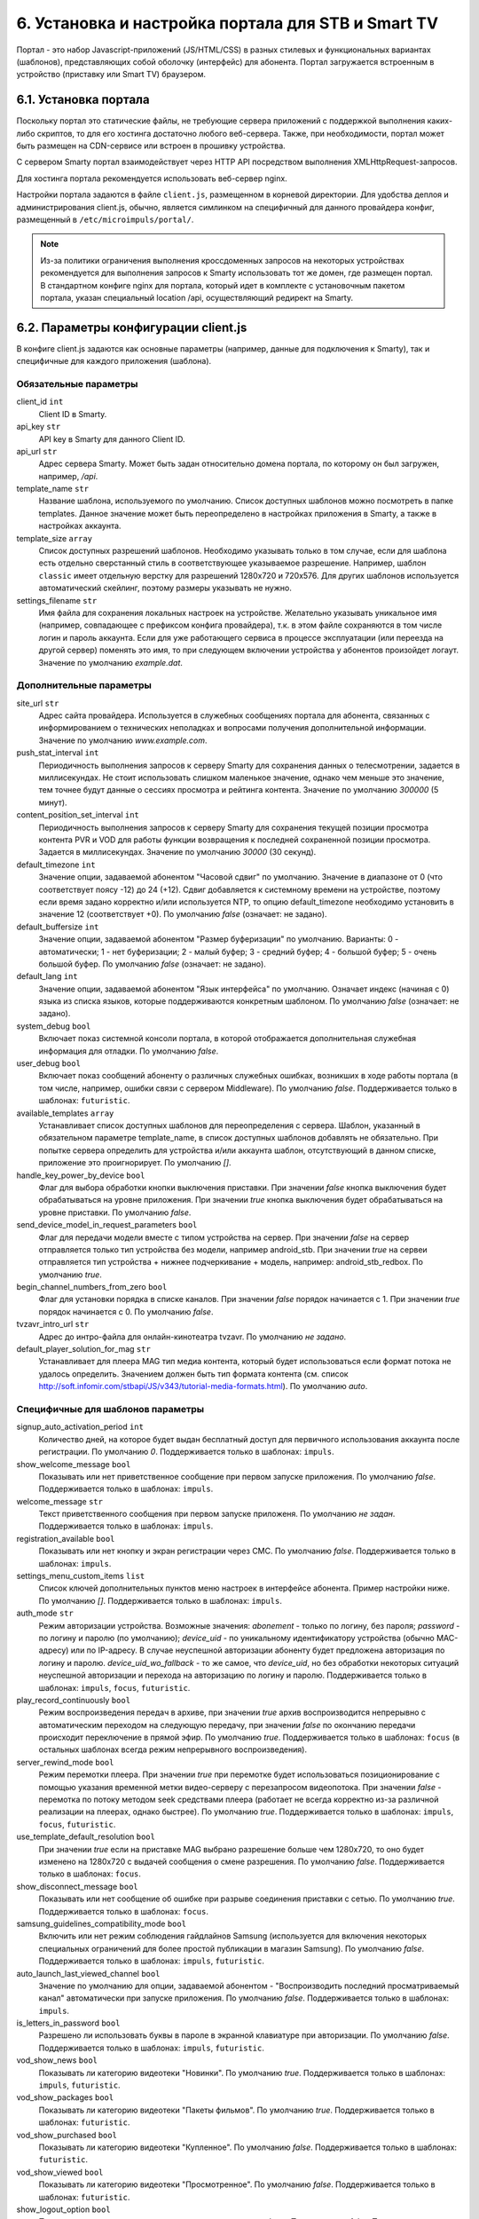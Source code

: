 .. _portal_setup:

***************************************************
6. Установка и настройка портала для STB и Smart TV
***************************************************

Портал - это набор Javascript-приложений (JS/HTML/CSS) в разных стилевых и функциональных вариантах (шаблонов), представляющих
собой оболочку (интерфейс) для абонента. Портал загружается встроенным в устройство (приставку или Smart TV) браузером.

6.1. Установка портала
======================

Поскольку портал это статические файлы, не требующие сервера приложений с поддержкой выполнения каких-либо скриптов, то
для его хостинга достаточно любого веб-сервера. Также, при необходимости, портал может быть размещен на CDN-сервисе
или встроен в прошивку устройства.

С сервером Smarty портал взаимодействует через HTTP API посредством выполнения XMLHttpRequest-запросов.

Для хостинга портала рекомендуется использовать веб-сервер nginx.

Настройки портала задаются в файле ``client.js``, размещенном в корневой директории. Для удобства деплоя и администрирования
client.js, обычно, является симлинком на специфичный для данного провайдера конфиг, размещенный в ``/etc/microimpuls/portal/``.

.. note::

    Из-за политики ограничения выполнения кроссдоменных запросов на некоторых устройствах рекомендуется для выполнения
    запросов к Smarty использовать тот же домен, где размещен портал. В стандартном конфиге nginx для портала, который
    идет в комплекте с установочным пакетом портала, указан специальный location /api, осуществляющий редирект на
    Smarty.

.. _client_js_options:

6.2. Параметры конфигурации client.js
=====================================

В конфиге client.js задаются как основные параметры (например, данные для подключения к Smarty), так и специфичные
для каждого приложения (шаблона).

.. _client_js_main_options:

Обязательные параметры
++++++++++++++++++++++

client_id ``int``
    Client ID в Smarty.

api_key ``str``
    API key в Smarty для данного Client ID.

api_url ``str``
    Адрес сервера Smarty. Может быть задан относительно домена портала, по которому он был загружен, например, */api*.

template_name ``str``
    Название шаблона, используемого по умолчанию. Список доступных шаблонов можно посмотреть в папке templates.
    Данное значение может быть переопределено в настройках приложения в Smarty, а также в настройках аккаунта.

template_size ``array``
    Список доступных разрешений шаблонов. Необходимо указывать только в том случае, если для шаблона есть отдельно
    сверстанный стиль в соответствующее указываемое разрешение. Например, шаблон ``classic`` имеет отдельную верстку
    для разрешений 1280х720 и 720х576. Для других шаблонов используется автоматический скейлинг, поэтому размеры
    указывать не нужно.

settings_filename ``str``
    Имя файла для сохранения локальных настроек на устройстве. Желательно указывать уникальное имя (например, совпадающее
    с префиксом конфига провайдера), т.к. в этом файле сохраняются в том числе логин и пароль аккаунта. Если для
    уже работающего сервиса в процессе эксплуатации (или переезда на другой сервер) поменять это имя, то при следующем
    включении устройства у абонентов произойдет логаут.
    Значение по умолчанию *example.dat*.

.. _client_js_additional_options:

Дополнительные параметры
++++++++++++++++++++++++

site_url ``str``
    Адрес сайта провайдера. Используется в служебных сообщениях портала для абонента, связанных с информированием
    о технических неполадках и вопросами получения дополнительной информации.
    Значение по умолчанию *www.example.com*.

push_stat_interval ``int``
    Периодичность выполнения запросов к серверу Smarty для сохранения данных о телесмотрении, задается в миллисекундах.
    Не стоит использовать слишком маленькое значение, однако чем меньше это значение, тем точнее будут данные о сессиях
    просмотра и рейтинга контента. Значение по умолчанию *300000* (5 минут).

content_position_set_interval ``int``
    Периодичность выполнения запросов к серверу Smarty для сохранения текущей позиции просмотра контента PVR и VOD для
    работы функции возвращения к последней сохраненной позиции просмотра. Задается в миллисекундах.
    Значение по умолчанию *30000* (30 секунд).

default_timezone ``int``
    Значение опции, задаваемой абонентом "Часовой сдвиг" по умолчанию.
    Значение в диапазоне от 0 (что соответствует поясу -12) до 24 (+12).
    Сдвиг добавляется к системному времени на устройстве, поэтому если время задано корректно и/или используется NTP,
    то опцию default_timezone необходимо установить в значение 12 (соответствует +0).
    По умолчанию *false* (означает: не задано).

default_buffersize ``int``
    Значение опции, задаваемой абонентом "Размер буферизации" по умолчанию. Варианты:
    0 - автоматически;
    1 - нет буферизации;
    2 - малый буфер;
    3 - средний буфер;
    4 - большой буфер;
    5 - очень большой буфер.
    По умолчанию *false* (означает: не задано).

default_lang ``int``
    Значение опции, задаваемой абонентом "Язык интерфейса" по умолчанию. Означает индекс (начиная с 0) языка из списка
    языков, которые поддерживаются конкретным шаблоном.
    По умолчанию *false* (означает: не задано).

system_debug ``bool``
    Включает показ системной консоли портала, в которой отображается дополнительная служебная информация для отладки.
    По умолчанию *false*.

user_debug ``bool``
    Включает показ сообщений абоненту о различных служебных ошибках, возникших в ходе работы портала (в том числе,
    например, ошибки связи с сервером Middleware).
    По умолчанию *false*.
    Поддерживается только в шаблонах: ``futuristic``.

available_templates ``array``
    Устанавливает список доступных шаблонов для переопределения с сервера. Шаблон, указанный в обязательном
    параметре template_name, в список доступных шаблонов добавлять не обязательно. При попытке сервера определить
    для устройства и/или аккаунта шаблон, отсутствующий в данном списке, приложение это проигнорирует.
    По умолчанию *[]*.

handle_key_power_by_device ``bool``
    Флаг для выбора обработки кнопки выключения приставки.
    При значении *false* кнопка выключения будет обрабатываться на уровне приложения.
    При значении *true* кнопка выключения будет обрабатываться на уровне приставки.
    По умолчанию *false*.

send_device_model_in_request_parameters ``bool``
    Флаг для передачи модели вместе с типом устройства на сервер.
    При значении *false* на сервер отправляется только тип устройства без модели, например android_stb.
    При значении *true* на сервеи отправляется тип устройства + нижнее подчеркивание + модель, например: android_stb_redbox.
    По умолчанию *true*.

begin_channel_numbers_from_zero ``bool``
    Флаг для установки порядка в списке каналов.
    При значении *false* порядок начинается с 1.
    При значении *true* порядок начинается с 0.
    По умолчанию *false*.

tvzavr_intro_url ``str``
    Адрес до интро-файла для онлайн-кинотеатра tvzavr.
    По умолчанию *не задано*.

default_player_solution_for_mag ``str``
    Устанавливает для плеера MAG тип медиа контента, который будет использоваться если формат потока не удалось определить.
    Значением должен быть тип формата контента (см. список http://soft.infomir.com/stbapi/JS/v343/tutorial-media-formats.html).
    По умолчанию *auto*.

.. _client_js_specific_options:

Специфичные для шаблонов параметры
++++++++++++++++++++++++++++++++++

signup_auto_activation_period ``int``
    Количество дней, на которое будет выдан бесплатный доступ для первичного использования аккаунта после регистрации.
    По умолчанию *0*.
    Поддерживается только в шаблонах: ``impuls``.

show_welcome_message ``bool``
    Показывать или нет приветственное сообщение при первом запуске приложения.
    По умолчанию *false*.
    Поддерживается только в шаблонах: ``impuls``.

welcome_message ``str``
    Текст приветственного сообщения при первом запуске приложеня.
    По умолчанию *не задан*.
    Поддерживается только в шаблонах: ``impuls``.

registration_available ``bool``
    Показывать или нет кнопку и экран регистрации через СМС.
    По умолчанию *false*.
    Поддерживается только в шаблонах: ``impuls``.

settings_menu_custom_items ``list``
    Список ключей дополнительных пунктов меню настроек в интерфейсе абонента. Пример настройки ниже.
    По умолчанию *[]*.
    Поддерживается только в шаблонах: ``impuls``.

auth_mode ``str``
    Режим авторизации устройства. Возможные значения:
    *abonement* - только по логину, без пароля;
    *password* - по логину и паролю (по умолчанию);
    *device_uid* - по уникальному идентификатору устройства (обычно MAC-адресу) или по IP-адресу.
    В случае неуспешной авторизации абоненту будет предложена авторизация по логину и паролю.
    *device_uid_wo_fallback* - то же самое, что *device_uid*, но без обработки некоторых ситуаций
    неуспешной авторизации и перехода на авторизацию по логину и паролю.
    Поддерживается только в шаблонах: ``impuls``, ``focus``, ``futuristic``.


play_record_continuously ``bool``
    Режим воспроизведения передач в архиве, при значении *true* архив воспроизводится непрерывно с автоматическим
    переходом на следующую передачу, при значении *false* по окончанию передачи происходит переключение в прямой эфир.
    По умолчанию *true*.
    Поддерживается только в шаблонах: ``focus`` (в остальных шаблонах  всегда режим непрерывного воспроизведения).

server_rewind_mode ``bool``
    Режим перемотки плеера. При значении *true* при перемотке будет использоваться позиционирование с помощью указания
    временной метки видео-серверу с перезапросом видеопотока. При значении *false* - перемотка по потоку методом seek
    средствами плеера (работает не всегда корректно из-за различной реализации на плеерах, однако быстрее).
    По умолчанию *true*.
    Поддерживается только в шаблонах: ``impuls``, ``focus``, ``futuristic``.

use_template_default_resolution ``bool``
    При значении *true* если на приставке MAG выбрано разрешение больше чем 1280х720, то оно будет изменено на 1280х720
    с выдачей сообщения о смене разрешения.
    По умолчанию *false*.
    Поддерживается только в шаблонах: ``focus``.

show_disconnect_message ``bool``
    Показывать или нет сообщение об ошибке при разрыве соединения приставки с сетью.
    По умолчанию *true*.
    Поддерживается только в шаблонах: ``focus``.

samsung_guidelines_compatibility_mode ``bool``
    Включить или нет режим соблюдения гайдлайнов Samsung (используется для включения некоторых специальных ограничений
    для более простой публикации в магазин Samsung).
    По умолчанию *false*.
    Поддерживается только в шаблонах: ``impuls``, ``futuristic``.

auto_launch_last_viewed_channel ``bool``
    Значение по умолчанию для опции, задаваемой абонентом - "Воспроизводить последний просматриваемый канал"
    автоматически при запуске приложения.
    По умолчанию *false*.
    Поддерживается только в шаблонах: ``impuls``.

is_letters_in_password ``bool``
    Разрешено ли использовать буквы в пароле в экранной клавиатуре при авторизации.
    По умолчанию *false*.
    Поддерживается только в шаблонах: ``impuls``, ``futuristic``.

vod_show_news ``bool``
    Показывать ли категорию видеотеки "Новинки".
    По умолчанию *true*.
    Поддерживается только в шаблонах: ``impuls``, ``futuristic``.

vod_show_packages ``bool``
    Показывать ли категорию видеотеки "Пакеты фильмов".
    По умолчанию *true*.
    Поддерживается только в шаблонах: ``futuristic``.

vod_show_purchased ``bool``
    Показывать ли категорию видеотеки "Купленное".
    По умолчанию *false*.
    Поддерживается только в шаблонах: ``futuristic``.

vod_show_viewed ``bool``
    Показывать ли категорию видеотеки "Просмотренное".
    По умолчанию *false*.
    Поддерживается только в шаблонах: ``futuristic``.

show_logout_option ``bool``
    Показывать ли кнопку и возможность логаута в экране профиля.
    По умолчанию *false*.
    Поддерживается только в шаблонах: ``futuristic``.

show_main_menu_on_first_launch ``bool``
    Показывать ли главное меню после загрузки портала. Если *false*, то будет открыт экран плеера.
    По умолчанию *true*.
    Поддерживается только в шаблонах: ``futuristic``.

navigation_mode ``str``
    Режим навигации в приложении, возможные значения:
    *normal* - обычная навигация;
    *horizontal* - переход между экранами стрелками пульта.
    По умолчанию *normal*.
    Поддерживается только в шаблонах: ``impuls``, ``futuristic``.

disable_set_button_on_mag ``bool``
    При значении *true* кнопка **Setup** на пульте приставки MAG будет заблокирована.
    По умолчанию *false*.
    Поддерживается только в шаблонах: ``futuristic``.

restore_login_form_inputs_from_settings ``bool``
    Отображать ли значения полей "Логин" и "Пароль" в форме авторизации при перезапуске приложения.
    При методе авторизации *password* рекомендуется использовать эту опцию.
    По умолчанию *false*.
    Поддерживается только в шаблонах: ``futuristic``.

tv_channels_list_mode ``str``
    Режим отображения списка каналов. Возможные значения для шаблона ``futuristic``:
    *list* - список по умолчанию;
    *grid* - сетка;
    *longlist* - длинный список (10 каналов на страницу вместо 5).
    Возможные значения для шаблона ``impuls``:
    *list* - список по умолчанию;
    *preview* - с окном предпросмотра (плеером).
    По умолчанию *list*.
    Поддерживается только в шаблонах: ``futuristic``, ``impuls``.

allow_to_change_tv_channels_list_mode ``bool``
    Разрешить ли абоненту изменять режим отображения каналов.
    По умолчанию *false*.
    Поддерживается только в шаблонах: ``futuristic``.

custom_body_class ``str``
    Подключить дополнительный класс к тегу body портала.
    По умолчанию *не задан*.
    Поддерживается только в шаблонах: ``futuristic``.

change_volume_on_left_right_arrows_keys ``bool``
    Включить управление громкостью с помощью стрелок пульта дополнительно к обычным кнопкам громкости.
    По умолчанию *false*.
    Поддерживается только в шаблонах: ``impuls``.

open_infobar_on_ok_key ``bool``
    При значении *true* инфобар будет открываться по нажатию кнопки OK (если он был скрыт).
    По умолчанию *false*.
    Поддерживается только в шаблонах: ``impuls``.

loop_epg_screen_menu_on_up_down_keys ``bool``
    При значении *true* в экране EPG при достижении начала списка и переходе вверх будет происходить переход в конец
    текущего дня, а при переходе вниз с конца - в начало списка (режим зацикливания), без перехода по дням.
    По умолчанию *false*.
    Поддерживается только в шаблонах: ``impuls``.

reboot_device_after_login_with_password ``bool``
    При значении *true* после авторизации абонента логином и паролем через форму авторизации произойдет перезагрузка
    устройства. Может быть использовано для выполнения системных операций биллинга при первичной "активации" приставки
    абонентом.
    По умолчанию *false*.
    Поддерживается только в шаблонах: ``futuristic``.

show_number_of_channels_in_all_category ``bool``
    При значении *true* в разделе "ТВ" в названии категории "Все каналы" будет добавлено отображения количества
    телеканалов в этой категории.
    По умолчанию *false*.
    Поддерживается только в шаблонах: ``futuristic``.

default_notification_time ``int``
    Время, за которое должно показываться напоминание о передаче (напоминания устанавливаются на грядущие передачи из
    экрана "Программа".
    Доступные значения: *0* - 5 минут, *1* - 15 минут, *2* - 30 минут, *3* - 1 час, *4* - 2 часа.
    По умолчанию *0*.
    Поддерживается только в шаблонах: ``impuls``.

account_renewal_message ``str``
    Текст сообщения, которое выводится пользователю при окончании его подписки. В нём, как правило, указывается способ
    продления подписки.
    По умолчанию *не задан*, показывается сообщение, зашитое в приложение.
    Поддерживается только в шаблонах: ``impuls``.

player_rewind_step ``int``
    Шаг перемотки плеера в секундах, в режиме архива и VOD. По умолчанию 30 секунд.
    Поддерживается только в шаблонах: ``impuls``, ``futuristic``.

allow_to_change_data_center ``bool``
    При значении *true* в настройках абонента появится возможность изменения дата-центра (сервера вещания).
    Поддерживается только в шаблонах: ``futuristic``.

show_radio_in_services ``bool``
    При значении *true* в разделе "Сервисы" будет добавлен пункт "Радио".
    По умолчанию *true*.
    Поддерживается только в шаблонах: ``futuristic``.

show_balance_menu ``bool``
    При значении *true* будет отображаться меню "Баланс".
    По умолчанию *true*.
    Поддерживается только в шаблонах: ``futuristic``.

show_messages_menu ``bool``
    При значении *true* будет отображаться меню "Сообщения".
    По умолчанию *true*.
    Поддерживается только в шаблонах: ``futuristic``.

allow_autoregistration ``bool``
    При значении *true* при первом запуске приложения на устройстве происходит регистрация нового аккаунта.
    По умолчанию *false*.
    Поддерживается только в шаблонах: ``impuls``.

switching_channels_inside_category ``bool``
    При значении *true* переключение каналов кнопками CH+/CH- будет происходить внутри выбранной категории каналов,
    а не в полном списке каналов.
    По умолчанию *false*.
    Поддерживается только в шаблонах: ``futuristic``.

main_screen_mode ``str``
    Режим отображения главного меню портала. Возможные значения для шаблона ``futuristic``:
    *classic_menu* - стандартное меню с виджетами;
    *showcase* - витрина с контентом, виджетами, приложениями и меню.
    По умолчанию ``classic_menu``.
    Поддерживается только в шаблонах: ``futuristic``.

allow_to_change_main_screen_mode ``bool``
    При значении *true* при нажатии желтой кнопки в главное меню будет изменяться режим *main_screen_mode*.
    По умолчанию *false*.
    Поддерживается только в шаблонах: ``futuristic``.

tv_show_favorites ``bool``
    При значении *true* в шаблоне будет включена категория "Избранное".
    По умолчанию *false*.
    Поддерживается только в шаблонах: ``futuristic``.

check_account_template ``bool``
    При значении *true* после авторизации акканта будет осуществляться проверка шаблона, установленного в настройках аккаунта в Smarty,
    и если он отличается от используемого приложение будет перезагружено в нужном шаблоне.
    По умолчанию *false*.
    Поддерживается только в шаблонах: ``futuristic``.

save_aspect_ratio_per_channel ``bool``
    При значении *true* в настройках портала на устройстве выбранное соотношение сторон будет сохраняться отдельно
    для каждого канала, при значении *false* - общее значение для всех каналов.
    По умолчанию *false*.
    Поддерживается только в шаблонах: ``futuristic``.

save_audio_track_lang_per_channel ``bool``
    При значении *true* в настройках портала на устройстве выбранный язык аудио-дорожки будет сохраняться отдельно
    для каждого канала, при значении *false* - выбранный по умолчанию язык аудио будет одинаковым для всех каналов.
    По умолчанию *false*.
    Поддерживается только в шаблонах: ``futuristic``.

set_default_aspect_ratio_for_vod ``bool``
    При значении *true* в настройках портала на устройстве для VOD по умолчанию устанавливается разрешение 16х9.
    По умолчанию *false*.
    Поддерживается только в шаблонах: ``impuls``.

show_sort_screen ``bool``
    При значении *true* в настройках портала в экране настроек отображается экран сортировки каналов.
    При значении *false* такого пункта в настройках нет.
    По умолчанию *true*.
    Поддерживается только в шаблонах: ``impuls``.

show_vod_premiere_in_news ``bool``
    При значении *true* в категории "Новинки" раздела "Кинотеатр" отображаются премьеры фильмов
    (в метод tvmiddleware/api/video/list передается параметр premiere=1).
    При значении *false* в категории "Новинки" раздела "Кинотеатр" отображаются последние добавленные в сервис фильмы
    (в метод tvmiddleware/api/video/list передается параметр new=1)
    По умолчанию *false*.
    Поддерживается только в шаблонах: ``impuls``.

default_vod_sort_order ``str``
    Тип сортировки фильмов по умолчанию. Возможные значения для шаблона ``impuls``:
    *-created_at* - по дате добавления в сервис (сначала самые новые);
    *-kinopoisk_rating* - по рейтингу Кинопоиска (сначала самые популярные);
    *-imdb_rating* - по рейтингу IMDB (сначала самые популярные);
    *-year* - по году выхода фильма (сначала самые новые);
    *-premiere_date* - по дате выхода премьеры фильма (сначала самые новые);
    *name* - по названию (в алфавитном порядке).
    По умолчанию ``-created_at``.
    Поддерживается только в шаблонах: ``impuls``.

filter_videos_by_genres ``bool``
    При значении *true* в экране кинотеатра фильмы группируются по жанрам.
    При значении *false* в экране кинотеатра фильмы группируются по жанрам-категориям.
    По умолчанию *true*.
    Поддерживается только в шаблонах: ``impuls``.

merchant_type ``str``
    Тип мерчанта для оплаты внутри шаблона. Если данный параметр не определен, то используется мерчант, установленный
    по умолчанию на сервере.
    По умолчанию *не задан*.
    Поддерживается только в шаблонах: ``impuls``.

template_of_payment_page ``str``
    Шаблон внешней страницы оплаты, который необходимо открыть. Возможные значения для платежного шлюза Payture:
    *не задан* - вернется шаблон, кастомизированный под открытие на телевизорах и STB с браузерами, поддерживающими TLS1.2
    (кроме Samsung Smart TV под Orsay).
    *Orsay* - вернется шаблон, кастомизированный под открытие на Samsung Smart TV под Orsay.
    *Payture* - вернется стандартная форма Payture, адаптивная под десктопные и мобильные браузеры.
    По умолчанию *не задан*.
    Поддерживается только в шаблонах: ``impuls``.

samsung_smart_tv_volume_control_off ``bool``
    Флаг для отключения управления звуком на уровне приложения для устройств Samsung Smart TV под Orsay.
    При значении *false* управление звуком осуществляется на уровне приложение.
    При значении *true* управление звуком осуществляется на уровне системы (стандартное управление внутри телевизора).
    По умолчанию *false*.
    Поддерживается только в шаблонах: ``futuristic``.

vod_mode ``str``
    Настройка для выбора режима видеотеки. Возможные значения:
    *classic* - отображение видеотеки по умолчанию (списком).
    *showcase* - отображение видеотеки в режиме "Витрина".
    По умолчанию *classic*.
    Поддерживается только в шаблонах: ``futuristic``.

save_last_tvcategory ``bool``
    Флаг для установки последней просматриваемой категории при запуске приложения.
    При значении *false* будет открываться категория "Все".
    При значении *true* будет открываться та категория, которая была открыта перед закрытием приложения.
    По умолчанию *false*.
    Поддерживается только в шаблонах: ``futuristic``.

epg_list_mode ``str``
    Режим отображения списка программы передач.
    При значении *list* отображается список по умолчанию.
    При значении *longlist* отображается длинный список без дополнительной информации о каждой передаче.
    По умолчанию *list*.
    Поддерживается только в шаблонах: ``futuristic``.

show_media_portal_service_on_mag ``bool``
    Флаг для отображения медиа-портала на приставках mag.
    По умолчанию *true*.
    Поддерживается только в шаблонах: ``futuristic``.

open_sort_from_tv ``bool``
    Флаг для включения быстрого перехода к экрану «Сортировка каналов» из экрана «ТВ».
    По умолчанию *false*.
    Поддерживается только в шаблонах: ``futuristic``.

vod_list_mode ``str``
    Режим отображения списка фильмов в видеотеке.
    При значении *grid* отображается стандартная сетка фильмов в постерами.
    При значении *longlist* отображается длинный список фильмов без постеров.
    По умолчанию *grid*.
    Поддерживается только в шаблонах: ``futuristic``.

switch_channels_in_preview_mode ``bool``
    Флаг, который при каждом переключении канала в экране "Телеканалы" в режиме preview запускает выделенный канал в
    масштабированном окне плеера.
    При значении *false* во время переключения канала меняется только описание под плеером.
    При значении *true* во время переключения канала обновляется и проигрываемый канал.
    По умолчанию *false*.
    Поддерживается только в шаблонах: ``impuls``.

use_remote_button_back_as_backspace_in_virtual_keyboard ``bool``
    Флаг, который меняет поведение кнопки Back во время отображения экранной клавиатуры.
    При значении *false* кнопка Back закрывает экранную клавиатуру.
    При значении *true* кнопка Back работает как Backspace.
    По умолчанию *false*.
    Поддерживается только в шаблонах: ``futuristic``.

enable_instant_search_for_vod ``bool``
    Флаг, включающий режим поиска фильмов по мере ввода символов.
    По умолчанию *false*.
    Поддерживается только в шаблонах: ``futuristic``.

stop_player_on_screen_showing ``bool``
    Флаг, включающий режим остановки плеера при переходе на другой экран.
    По умолчанию *false*.
    Поддерживается только в шаблонах: ``futuristic``.

show_help_button_panel ``bool``
    Флаг для отображения вспомогательной панели с кнопками (необходима для пультов с урезанным набором кнопок).
    По умолчанию *true*.
    Поддерживается только в шаблонах: ``impuls``.

block_requests_in_standby ``bool``
    Включает блокировку запросов к серверу, если устройство находится в режиме Stand-By.
    После выхода из Stand-By отправка запросов к серверу восстанавливается, однако данные в интерфейсе могут быть
    устаревшими в течение некоторого времени.
    По умолчанию *false*.
    Поддерживается только в шаблонах: ``futuristic``, ``infinitly``.

infobar_time_display_mode ``str``
    Меняет отображение времени начала и конца передачи в инфобаре в режиме архива или остановленного Live TV.
    При значении *by_epg* время в инфобаре отображается согласно программе передач.
    При значении *by_duration* время начала передачи устанавливается 00:00, а время конца - длительность передачи.
    По умолчанию *by_epg*.
    Поддерживается только в шаблонах: ``impuls``.

autoregistration_message ``str``
    Сообщение, которое отображается после успешной авторегистрации.
    По умолчанию *не задано*.
    Поддерживается только в шаблонах: ``impuls``.

is_letters_in_login ``bool``
    Флаг, позволяющий вводить в поле пароля на экране авторизации буквы.
    По умолчанию *false*.
    Поддерживается только в шаблонах: ``impuls``.

vod_show_favorited ``bool``
    Флаг, отвечающий за отображение категории "Избранное" в экране VOD.
    По умолчанию *false*.
    Поддерживается только в шаблонах: ``focus``, ``futuristic``.

vod_show_all ``bool``
    Флаг, отвечающий за отображение категории "Избранное" в экране VOD.
    По умолчанию *false*.
    Поддерживается только в шаблонах: ``futuristic``.

allow_to_change_access_restriction_for_purchase_content ``bool``
    Флаг, который добавляет в список настроек пункт для изменения доступа к покупкам.
    По умолчанию *false*.
    Поддерживается только в шаблонах: ``futuristic``.

show_payment_menu ``bool``
    Флаг, который добавляет в список экрана "Мой профиль" пункт оплаты.
    По умолчанию *false*.
    Поддерживается только в шаблонах: ``futuristic``.

epg_hide_zero_plus_rating ``bool``
    Флаг, который скрывает для передач с рейтингом 0+ их рейтинг.
    По умолчанию *false*.
    Поддерживается только в шаблонах: ``futuristic``.

default_purchase_content_access_mode ``str``
    Значение по умолчанию для пункта настроек для изменения доступа покупкам.
    При значении *pin* по умолчанию выставляется пункт "Оплата контента с пин-кодом".
    При значении *allow* по умолчанию выставляется пункт "Оплата контента без пин-кода".
    По умолчанию *allow*.
    Поддерживается только в шаблонах: ``futuristic``.

show_tv_menu_and_play_first_channel_on_first_launch ``bool``
    Флаг, который при первом запуске приложения открывает список телеканалов и запускает либо последний просмотренный канал,
    если он есть, либо первый по списку.
    По умолчанию *false*.
    Поддерживается только в шаблонах: ``futuristic``.

monitoring_interval_sys_info ``int``
    Периодичность (в миллисекундах), с которой портал будет отправлять системные метрики с устройства на сервер Smarty MVision.
    Отправка метрик должна быть также включена в настройках устройства в панели администратора Smarty.
    По умолчанию *300000*.
    Поддерживается только в шаблонах: ``impuls``, ``futuristic``.

monitoring_interval_metrics ``int``
    Периодичность (в миллисекундах), с которой портал будет отправлять метрики производительности и качества видео с устройства на сервер Smarty MVision.
    Отправка метрик должна быть также включена в настройках устройства в панели администратора Smarty.
    По умолчанию *15000*.
    Поддерживается только в шаблонах: ``impuls``, ``futuristic``.


.. _portal_event_system:

6.3. Механизм событий
=====================

События позволяют добавлять или переопределять некоторый функционал портала в разные моменты его жизненного цикла.
Обработчики событий задаются в конфиге client.js, что позволяет сохранить кастомные настройки и функции даже при обновлении
портала на новую версию.

Доступные события:

* *OnDataRequestError* - ошибка выполнения запроса к Smarty, в качестве аргумента - код ошибки
* *OnAppInitBegin* - старт инициализации приложения
* *OnAppInitEnd* - завершение инициализации приложения
* *OnDeviceInitBegin* - старт инициализации драйвера устройства
* *OnDeviceInitEnd* - завершение инициализации драйвера устройства
* *OnDeviceKeyEvent* - событие нажатия клавиши пульта, в качестве аргумента - код клавиши
* *OnAccountLoginSuccessful* - успешная авторизация аккаунта

Жизненный цикл: *OnAppInitBegin > OnDeviceInitBegin > OnDeviceInitEnd > OnAppInitEnd*.

Пример создания обработчиков событий приведен ниже.

.. note::

    Внимание! Использование этого механизма требует навыков программирования на Javascript, знания архитектуры и API портала и API устройств.

6.4. Пример конфигурации
========================

Пример ниже предназначен для шаблона ``impuls`` и кроме стандартного поведения добавляет дополнительный пункт в меню
настроек абонента - "Режим ожидания", включающий или отключающий обработку событий подключения/отключения HDMI-кабеля
на приставке MAG, а также проверяет версию прошивки и запускает обновление в случае необходимости при старте
приложения и добавляет некоторые другие функции. ::

    var CLIENT_SETTINGS = {
        'client_id': 1,
        'api_key': '***',
        'api_url': '/api',
        'template_name': 'impuls',
        'template_size': {
            'impuls': {
                'default': [1280, 720]
            },
            'classic': {
                'default': [1280, 720],
                '720x576': [720, 576]
            },
        },
        'settings_filename': 'example.dat',
        'site_url': 'www.example.com',
        'signup_auto_activation_period': 0,
        'show_welcome_message': false,1
        'registration_available': false,
        'settings_menu_custom_items': [
            'handle-hdmi-events'
        ],
        'auth_mode': 'device_uid',
        'default_timezone': 12,
        'default_buffersize': 3,
    };

    OnAppInitBegin = function()
    {
        // Автоматическое выключение плеера ночью в 01:30 по локальному времени
        setInterval(function(){
            var date = new Date();
            if (date.getHours() == 1 && date.getMinutes() == 30) {
                App.player.stop();
                App.display.showScreen('tvchannels');
            }
        }, 35000);

        // Обновление прошивки для определенных старых версий
        try {
            var fver = parseInt(gSTB.RDir('ImageVersion'));
            var desc = gSTB.GetDeviceImageDesc();
            if (desc == 'default-214') {
                stbUpdate.startAutoUpdate("http://update.example.com/imageupdate", true);
            }
        } catch (e) {}
    };

    OnAppInitEnd = function()
    {
        // Подключение custom css верстки
        var el = document.createElement('link');
        el.rel = 'stylesheet';
        el.type = 'text/css';
        el.href = '/custom/css/custom.css';
        document.getElementsByTagName('body')[0].appendChild(el);

        // Подключение режима overscan для шаблона impuls
        Helper.addBodyClass('overscan');

        // Переопределение кнопки EPG на красную кнопку
        App.playerScreen.key_epg = App.playerScreen.key_red;
        App.tvChannelsScreen.key_epg = App.tvChannelsScreen.key_red;

        // Переопределение обработчика кнопки Power
        App.display.setGlobalKeyCodeHandler('power', function(){
            App.player.stop();
            App.display.showScreen('mainmenu');
        }, App.playerScreen);
    };

    OnDeviceInitBegin = function()
    {
        // Добавление меню настройки режима ожидания
        var handleHdmiEventsMenu = new BaseMenu({
            menuTag: 'ul',
            itemIdPrefix: 'settings-handle-hdmi-events-value',
            useItemIdWithoutIndex: true,
            itemTag: 'span',
            displayItemsNumber: 1,
            sourceItemsNumber: 2,
            useFastRefresh: false,
            getItemNameFunc: function(sourceItemIndex, displayItemIndex) {
                var names = [
                    'Отключен',
                    'Включен'
                ];
                return names[sourceItemIndex];
            }
        });
        App.settings.setCustomSetting('handle-hdmi-events', 1);
        App.lang.set('ru', 'label-settings-handle-hdmi-events', 'Режим ожидания');
        App.settingsScreen.addCustomSettingsMenu('handle-hdmi-events', handleHdmiEventsMenu);
    };

    OnDeviceInitEnd = function()
    {
        // Установка произвольной прозрачности интерфейса
        App.device.setWindowTransparencyLevel(230);

        // Установка режима 16:9 по умолчанию
        App.device.setAspectRatioMode('16:9');

        // Обработка событий HDMI для MAG
        if (App.device.getDeviceKind() === 'mag') {
            App.device.standBy = false;
            App.device.standByTimer = null;
            App.device.onEvent = function(code) {
                switch (code) {
                    default:
                        break;
                    case 0x20: // HDMI connected
                        if (Helper.toInt(App.settings.getCustomSetting('handle-hdmi-events')) == 1) {
                            clearTimeout(App.device.standByTimer);
                            if (App.device.standBy) {
                                App.device.stb.StandBy(false);
                                App.device.standBy = false;
                            }
                        }
                        break;
                    case 0x21: // HDMI disconnected
                        if (Helper.toInt(App.settings.getCustomSetting('handle-hdmi-events')) == 1) {
                            clearTimeout(App.device.standByTimer);
                            App.device.standByTimer = setTimeout(function () {
                                if (!App.device.standBy) {
                                    if (App.player.isActive()) {
                                        App.player.stop();
                                        App.display.showScreen('tvchannels');
                                    }
                                    App.device.stb.StandBy(true);
                                    App.device.standBy = true;
                                }
                            }, 60 * 5 * 1000);
                        }
                        break;
                }
            }
        }
    };

    OnAccountLoginSuccessful = function()
    {
        // Изменение формата отображения оставшихся дней активации на dd/mm/yyyy
        var value = App.data.getActivationDaysLeft();
        if (parseInt(value) <= 0) {
            value = App.lang.get('auto-renewal');
        } else {
            var d = new Date(new Date().getTime()+(parseInt(value)*24*60*60*1000));
            var dd = d.getDate();
            var mm = d.getMonth() + 1;
            var y = d.getFullYear();
            value = dd + '/' + mm + '/' + y;
        }
        Helper.setHtml('info-menu-activation-days-left', value);
    };

6.5 Кастомизация стилей оформления портала
==========================================

Smarty позволяет для каждого устройства задать внешний css-файл для кастомного оформления портала, например, установить
своё фоновое изображение, сменить цвет шрифта или фокуса.

Для этого необходимо открыть в панели администрирования "Общие настройки" -> "Настройки STB и приложений" ->
<устройство для настройки> и прописать в поле "Внешний CSS" путь до файла с новыми стилями. Как правило, данный файл
располагают на том же веб-сервере, что и портал.

Для создания файла с внешними стилями достаточно с помощью отладчика любого браузера проследить какие классы и
идентификаторы отвечают за тот или иной элемент экрана в портале, после чего перезаписать/дописать нужные свойства к ним.
Ниже представлены самые часто встречающиеся примеры кастомизации для шаблонов ``futuristic`` и ``impuls``.

Пример внешнего css-файла для кастомизации шаблона ``futuristic``. ::

    /* Установка кастомного фонового изображения */

    .screen, .android_stb .screen {
        background: url('example-bg.jpg') no-repeat;
    }

    /* Установка кастомного фонового изображения для верхней панели с лого оператора */

    #statusbar-screen {
        background: transparent url('statusbar-bg.png') no-repeat;
    }

    /* Установка кастомного изображения для фокуса главного меню  */

    div#main-menu-selection {
        background: transparent url('example-selection-bg.png') no-repeat center 0px;
    }

Пример внешнего css-файла для кастомизации шаблона ``impuls``. ::

    /* Установка кастомного лоадера */

    .screen-container.loader, #player-mode-icon.loader, #loading-bar {
        background: transparent url("loader-example.gif") center center no-repeat;
    }

    #firstloading-loader {
        background: url('loader-example.gif') no-repeat;
        height: 65px;
        width: 120px;
    }

    .loader#video-actions-panel {
        background: transparent url("loader-example.gif") center left no-repeat;
        height: 120px;
    }

    /* Установка кастомного фонового изображения */

    .screen, body, .play .screen, .png-transparency .screen, .play.png-transparency .screen,
    .transparent.png-transparency .screen, .transparent .screen {
        background: url('example-bg.jpg') no-repeat;
    }

    body.play {
        background: transparent;
    }

    /* Установка кастомных координат для логотипа оператора */

    .client-logo {
        margin-top: 75px !important;
        margin-right: 30px;
    }

.. note::

    Нужно учесть, что для корректной работы внешних стилей, необходимо, чтобы все дополнительные ресурсы (изображения,
    шрифты), используемые в них, были доступны и имели правильные пути.

.. note::
    После установки обновлений шаблонов необходимо внимательно читать changelog и тщательно тестировать портал на
    предмет корректности работы внешнего CSS, так как внутренние css- и html-файлы могут претерпевать изменения, что
    так или иначе влияет на отображение кастомных стилей.


